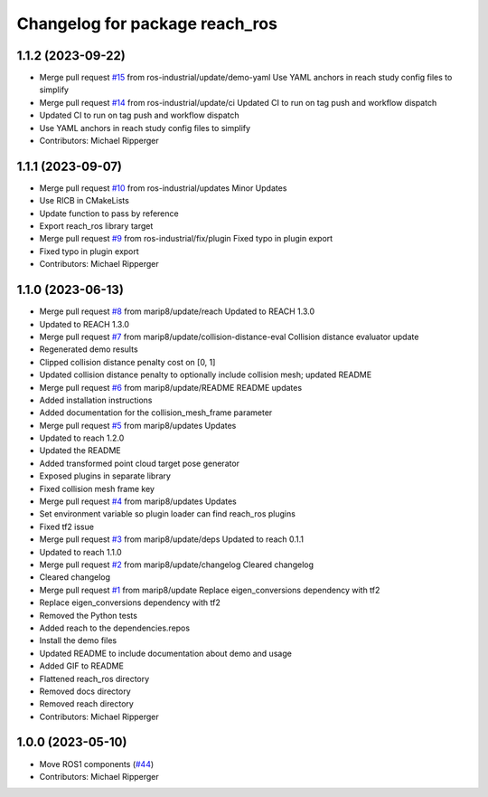 ^^^^^^^^^^^^^^^^^^^^^^^^^^^^^^^^^^^^^^^^^^
Changelog for package reach_ros
^^^^^^^^^^^^^^^^^^^^^^^^^^^^^^^^^^^^^^^^^^

1.1.2 (2023-09-22)
------------------
* Merge pull request `#15 <https://github.com/ros-industrial/reach_ros/issues/15>`_ from ros-industrial/update/demo-yaml
  Use YAML anchors in reach study config files to simplify
* Merge pull request `#14 <https://github.com/ros-industrial/reach_ros/issues/14>`_ from ros-industrial/update/ci
  Updated CI to run on tag push and workflow dispatch
* Updated CI to run on tag push and workflow dispatch
* Use YAML anchors in reach study config files to simplify
* Contributors: Michael Ripperger

1.1.1 (2023-09-07)
------------------
* Merge pull request `#10 <https://github.com/marip8/reach_ros/issues/10>`_ from ros-industrial/updates
  Minor Updates
* Use RICB in CMakeLists
* Update function to pass by reference
* Export reach_ros library target
* Merge pull request `#9 <https://github.com/marip8/reach_ros/issues/9>`_ from ros-industrial/fix/plugin
  Fixed typo in plugin export
* Fixed typo in plugin export
* Contributors: Michael Ripperger

1.1.0 (2023-06-13)
------------------
* Merge pull request `#8 <https://github.com/marip8/reach_ros/issues/8>`_ from marip8/update/reach
  Updated to REACH 1.3.0
* Updated to REACH 1.3.0
* Merge pull request `#7 <https://github.com/marip8/reach_ros/issues/7>`_ from marip8/update/collision-distance-eval
  Collision distance evaluator update
* Regenerated demo results
* Clipped collision distance penalty cost on [0, 1]
* Updated collision distance penalty to optionally include collision mesh; updated README
* Merge pull request `#6 <https://github.com/marip8/reach_ros/issues/6>`_ from marip8/update/README
  README updates
* Added installation instructions
* Added documentation for the collision_mesh_frame parameter
* Merge pull request `#5 <https://github.com/marip8/reach_ros/issues/5>`_ from marip8/updates
  Updates
* Updated to reach 1.2.0
* Updated the README
* Added transformed point cloud target pose generator
* Exposed plugins in separate library
* Fixed collision mesh frame key
* Merge pull request `#4 <https://github.com/marip8/reach_ros/issues/4>`_ from marip8/updates
  Updates
* Set environment variable so plugin loader can find reach_ros plugins
* Fixed tf2 issue
* Merge pull request `#3 <https://github.com/marip8/reach_ros/issues/3>`_ from marip8/update/deps
  Updated to reach 0.1.1
* Updated to reach 1.1.0
* Merge pull request `#2 <https://github.com/marip8/reach_ros/issues/2>`_ from marip8/update/changelog
  Cleared changelog
* Cleared changelog
* Merge pull request `#1 <https://github.com/marip8/reach_ros/issues/1>`_ from marip8/update
  Replace eigen_conversions dependency with tf2
* Replace eigen_conversions dependency with tf2
* Removed the Python tests
* Added reach to the dependencies.repos
* Install the demo files
* Updated README to include documentation about demo and usage
* Added GIF to README
* Flattened reach_ros directory
* Removed docs directory
* Removed reach directory
* Contributors: Michael Ripperger

1.0.0 (2023-05-10)
------------------
* Move ROS1 components (`#44 <https://github.com/marip8/reach/issues/44>`_)
* Contributors: Michael Ripperger
